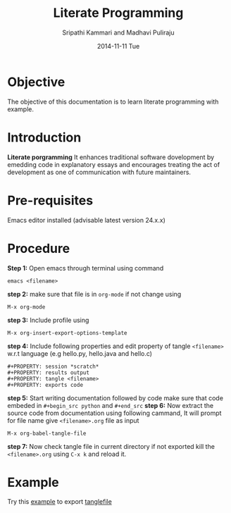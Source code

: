 #+TITLE: Literate Programming
#+AUTHOR:    Sripathi Kammari and Madhavi Puliraju
#+EMAIL:     sripathi@vlabs.ac.in , madhavi@vlabs.ac.in
#+DATE:      2014-11-11 Tue


* Objective
  The objective of this documentation is to learn literate programming with example.
* Introduction
*Literate porgramming* 
It enhances traditional software dovelopment by emedding code in explanatory essays and encourages treating the act of development as one of communication with future maintainers. 
* Pre-requisites
  Emacs editor installed (advisable latest version 24.x.x)
* Procedure
  *Step 1:* Open emacs through terminal using command
 #+begin_src shell
 emacs <filename>
 #+end_src
 *step 2:* make sure that file is in  =org-mode= if not change using
 #+begin_src shell
 M-x org-mode
 #+end_src 
*step 3:* Include profile using
#+begin_src shell
M-x org-insert-export-options-template
#+end_src
*step 4:* Include following properties and edit property of tangle =<filename>= w.r.t language (e.g hello.py, hello.java and hello.c)
#+begin_src shell 
#+PROPERTY: session *scratch*
#+PROPERTY: results output
#+PROPERTY: tangle <filename>
#+PROPERTY: exports code
#+end_src 
*step 5:* Start writing documentation followed by code make sure that code embeded in =#+begin_src python= and =#+end_src=
*step 6:* Now extract the source code from documentation using following cammand, It will prompt for file name give =<filename>.org= file as input
#+begin_src shell
M-x org-babel-tangle-file
#+end_src 
*step 7:* Now check tangle file in current directory if not exported kill the =<filename>.org= using =C-x k= and reload it.
* Example
Try this  [[./example.org][example]] to export [[./example.py][tanglefile]]
